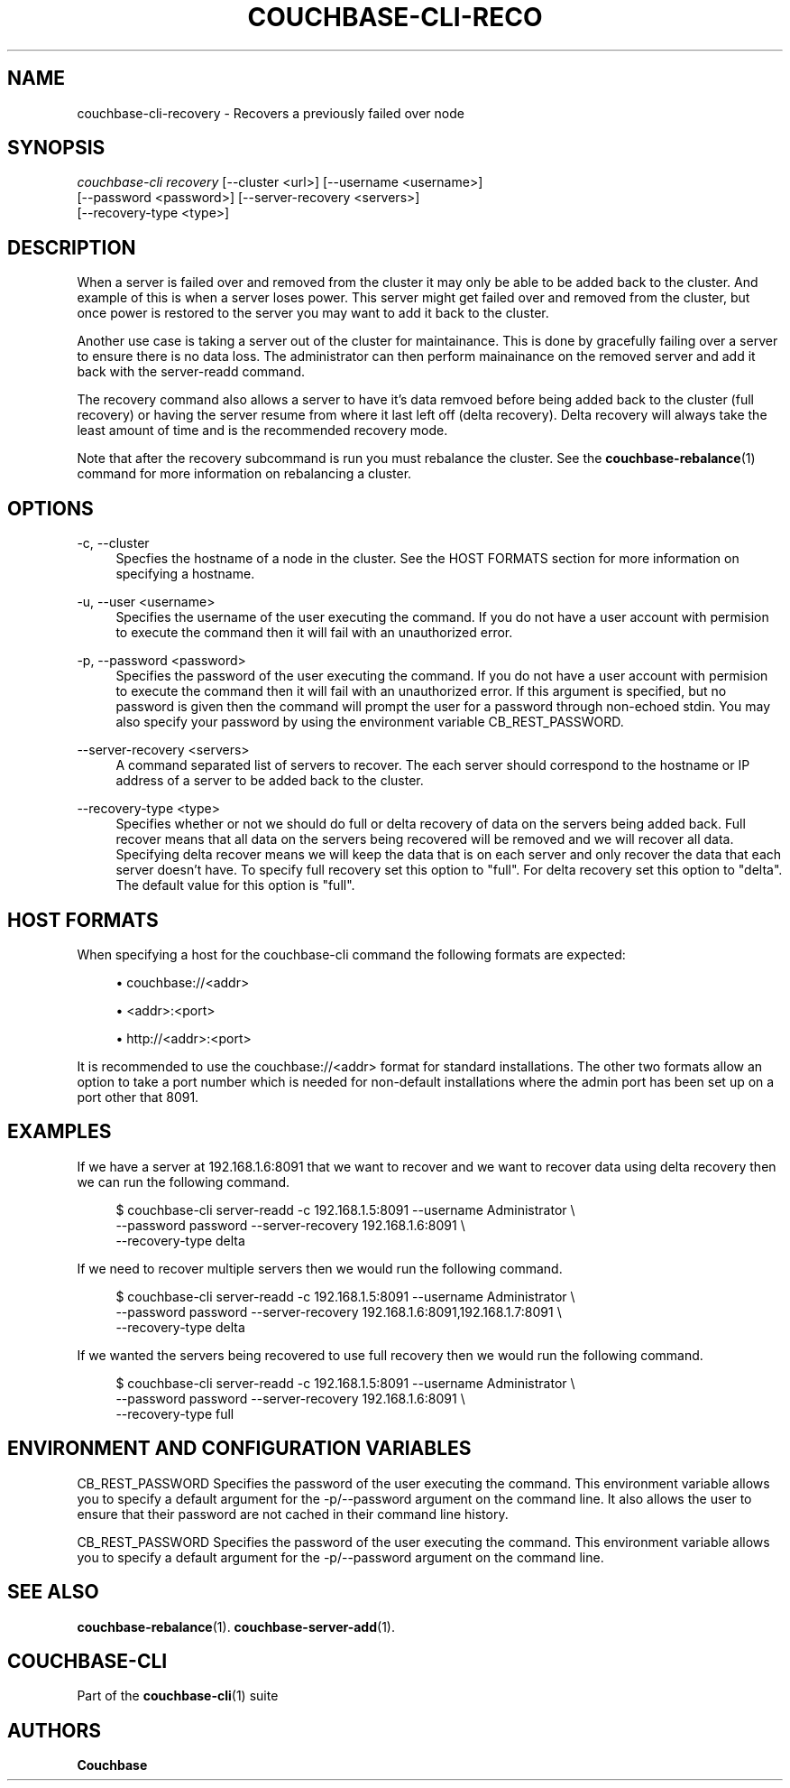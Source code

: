 '\" t
.\"     Title: couchbase-cli-recovery
.\"    Author: Couchbase
.\" Generator: DocBook XSL Stylesheets v1.78.1 <http://docbook.sf.net/>
.\"      Date: 05/10/2017
.\"    Manual: Couchbase CLI Manual
.\"    Source: Couchbase CLI 1.0.0
.\"  Language: English
.\"
.TH "COUCHBASE\-CLI\-RECO" "1" "05/10/2017" "Couchbase CLI 1\&.0\&.0" "Couchbase CLI Manual"
.\" -----------------------------------------------------------------
.\" * Define some portability stuff
.\" -----------------------------------------------------------------
.\" ~~~~~~~~~~~~~~~~~~~~~~~~~~~~~~~~~~~~~~~~~~~~~~~~~~~~~~~~~~~~~~~~~
.\" http://bugs.debian.org/507673
.\" http://lists.gnu.org/archive/html/groff/2009-02/msg00013.html
.\" ~~~~~~~~~~~~~~~~~~~~~~~~~~~~~~~~~~~~~~~~~~~~~~~~~~~~~~~~~~~~~~~~~
.ie \n(.g .ds Aq \(aq
.el       .ds Aq '
.\" -----------------------------------------------------------------
.\" * set default formatting
.\" -----------------------------------------------------------------
.\" disable hyphenation
.nh
.\" disable justification (adjust text to left margin only)
.ad l
.\" -----------------------------------------------------------------
.\" * MAIN CONTENT STARTS HERE *
.\" -----------------------------------------------------------------
.SH "NAME"
couchbase-cli-recovery \- Recovers a previously failed over node
.SH "SYNOPSIS"
.sp
.nf
\fIcouchbase\-cli recovery\fR [\-\-cluster <url>] [\-\-username <username>]
          [\-\-password <password>] [\-\-server\-recovery <servers>]
          [\-\-recovery\-type <type>]
.fi
.SH "DESCRIPTION"
.sp
When a server is failed over and removed from the cluster it may only be able to be added back to the cluster\&. And example of this is when a server loses power\&. This server might get failed over and removed from the cluster, but once power is restored to the server you may want to add it back to the cluster\&.
.sp
Another use case is taking a server out of the cluster for maintainance\&. This is done by gracefully failing over a server to ensure there is no data loss\&. The administrator can then perform mainainance on the removed server and add it back with the server\-readd command\&.
.sp
The recovery command also allows a server to have it\(cqs data remvoed before being added back to the cluster (full recovery) or having the server resume from where it last left off (delta recovery)\&. Delta recovery will always take the least amount of time and is the recommended recovery mode\&.
.sp
Note that after the recovery subcommand is run you must rebalance the cluster\&. See the \fBcouchbase-rebalance\fR(1) command for more information on rebalancing a cluster\&.
.SH "OPTIONS"
.PP
\-c, \-\-cluster
.RS 4
Specfies the hostname of a node in the cluster\&. See the HOST FORMATS section for more information on specifying a hostname\&.
.RE
.PP
\-u, \-\-user <username>
.RS 4
Specifies the username of the user executing the command\&. If you do not have a user account with permision to execute the command then it will fail with an unauthorized error\&.
.RE
.PP
\-p, \-\-password <password>
.RS 4
Specifies the password of the user executing the command\&. If you do not have a user account with permision to execute the command then it will fail with an unauthorized error\&. If this argument is specified, but no password is given then the command will prompt the user for a password through non\-echoed stdin\&. You may also specify your password by using the environment variable CB_REST_PASSWORD\&.
.RE
.PP
\-\-server\-recovery <servers>
.RS 4
A command separated list of servers to recover\&. The each server should correspond to the hostname or IP address of a server to be added back to the cluster\&.
.RE
.PP
\-\-recovery\-type <type>
.RS 4
Specifies whether or not we should do full or delta recovery of data on the servers being added back\&. Full recover means that all data on the servers being recovered will be removed and we will recover all data\&. Specifying delta recover means we will keep the data that is on each server and only recover the data that each server doesn\(cqt have\&. To specify full recovery set this option to "full"\&. For delta recovery set this option to "delta"\&. The default value for this option is "full"\&.
.RE
.SH "HOST FORMATS"
.sp
When specifying a host for the couchbase\-cli command the following formats are expected:
.sp
.RS 4
.ie n \{\
\h'-04'\(bu\h'+03'\c
.\}
.el \{\
.sp -1
.IP \(bu 2.3
.\}
couchbase://<addr>
.RE
.sp
.RS 4
.ie n \{\
\h'-04'\(bu\h'+03'\c
.\}
.el \{\
.sp -1
.IP \(bu 2.3
.\}
<addr>:<port>
.RE
.sp
.RS 4
.ie n \{\
\h'-04'\(bu\h'+03'\c
.\}
.el \{\
.sp -1
.IP \(bu 2.3
.\}
http://<addr>:<port>
.RE
.sp
It is recommended to use the couchbase://<addr> format for standard installations\&. The other two formats allow an option to take a port number which is needed for non\-default installations where the admin port has been set up on a port other that 8091\&.
.SH "EXAMPLES"
.sp
If we have a server at 192\&.168\&.1\&.6:8091 that we want to recover and we want to recover data using delta recovery then we can run the following command\&.
.sp
.if n \{\
.RS 4
.\}
.nf
$ couchbase\-cli server\-readd \-c 192\&.168\&.1\&.5:8091 \-\-username Administrator \e
 \-\-password password \-\-server\-recovery 192\&.168\&.1\&.6:8091 \e
 \-\-recovery\-type delta
.fi
.if n \{\
.RE
.\}
.sp
If we need to recover multiple servers then we would run the following command\&.
.sp
.if n \{\
.RS 4
.\}
.nf
$ couchbase\-cli server\-readd \-c 192\&.168\&.1\&.5:8091 \-\-username Administrator \e
 \-\-password password \-\-server\-recovery 192\&.168\&.1\&.6:8091,192\&.168\&.1\&.7:8091 \e
 \-\-recovery\-type delta
.fi
.if n \{\
.RE
.\}
.sp
If we wanted the servers being recovered to use full recovery then we would run the following command\&.
.sp
.if n \{\
.RS 4
.\}
.nf
$ couchbase\-cli server\-readd \-c 192\&.168\&.1\&.5:8091 \-\-username Administrator \e
 \-\-password password \-\-server\-recovery 192\&.168\&.1\&.6:8091 \e
 \-\-recovery\-type full
.fi
.if n \{\
.RE
.\}
.SH "ENVIRONMENT AND CONFIGURATION VARIABLES"
.sp
CB_REST_PASSWORD Specifies the password of the user executing the command\&. This environment variable allows you to specify a default argument for the \-p/\-\-password argument on the command line\&. It also allows the user to ensure that their password are not cached in their command line history\&.
.sp
CB_REST_PASSWORD Specifies the password of the user executing the command\&. This environment variable allows you to specify a default argument for the \-p/\-\-password argument on the command line\&.
.SH "SEE ALSO"
.sp
\fBcouchbase-rebalance\fR(1)\&. \fBcouchbase-server-add\fR(1)\&.
.SH "COUCHBASE-CLI"
.sp
Part of the \fBcouchbase-cli\fR(1) suite
.SH "AUTHORS"
.PP
\fBCouchbase\fR
